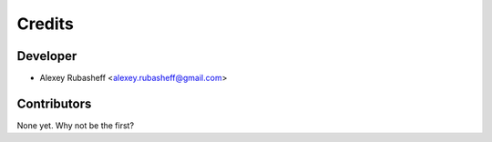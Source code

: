 =======
Credits
=======

Developer
---------

* Alexey Rubasheff <alexey.rubasheff@gmail.com>

Contributors
------------

None yet. Why not be the first?

